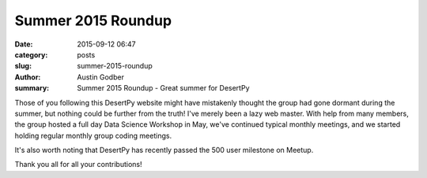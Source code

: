 Summer 2015 Roundup
#####################

:date: 2015-09-12 06:47
:category: posts
:slug: summer-2015-roundup
:author: Austin Godber
:summary: Summer 2015 Roundup - Great summer for DesertPy

Those of you following this DesertPy website might have mistakenly thought the
group had gone dormant during the summer, but nothing could be further from
the truth!  I've merely been a lazy web master.  With help from many members,
the group hosted a full day Data Science Workshop in May, we've continued
typical monthly meetings, and we started holding regular monthly group coding
meetings.

It's also worth noting that DesertPy has recently passed the 500 user milestone
on Meetup.

Thank you all for all your contributions!